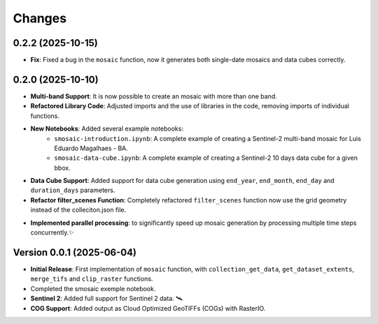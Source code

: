 ..
    This file is part of Python smosaic package.
    Copyright (C) 2025 INPE.

    This program is free software: you can redistribute it and/or modify
    it under the terms of the GNU General Public License as published by
    the Free Software Foundation, either version 3 of the License, or
    (at your option) any later version.

    This program is distributed in the hope that it will be useful,
    but WITHOUT ANY WARRANTY; without even the implied warranty of
    MERCHANTABILITY or FITNESS FOR A PARTICULAR PURPOSE. See the
    GNU General Public License for more details.

    You should have received a copy of the GNU General Public License
    along with this program. If not, see <https://www.gnu.org/licenses/gpl-3.0.html>.


Changes
=======

0.2.2 (2025-10-15)
------------------

* **Fix**: Fixed a bug in the ``mosaic`` function, now it generates both single-date mosaics and data cubes correctly.


0.2.0 (2025-10-10)
------------------

* **Multi-band Support**: It is now possible to create an mosaic with more than one band.
* **Refactored Library Code**: Adjusted imports and the use of libraries in the code, removing imports of individual functions.
* **New Notebooks**: Added several example notebooks:
    * ``smosaic-introduction.ipynb``: A complete example of creating a Sentinel-2 multi-band mosaic for Luis Eduardo Magalhaes - BA.
    * ``smosaic-data-cube.ipynb``: A complete example of creating a Sentinel-2 10 days data cube for a given bbox.
* **Data Cube Support**:  Added support for data cube generation using ``end_year``, ``end_month``, ``end_day`` and ``duration_days`` parameters.
* **Refactor filter_scenes Function**: Completely refactored ``filter_scenes`` function now use the grid geometry instead of the colleciton.json file.
- **Implemented parallel processing**: to significantly speed up mosaic generation by processing multiple time steps concurrently.✨


Version 0.0.1 (2025-06-04)
------------------

* **Initial Release**: First implementation of ``mosaic`` function, with ``collection_get_data``, ``get_dataset_extents``, ``merge_tifs`` and ``clip_raster`` functions.
* Completed the smosaic exemple notebook.
* **Sentinel 2**: Added full support for Sentinel 2 data.  🛰️
* **COG Support**: Added output as Cloud Optimized GeoTIFFs (COGs) with RasterIO. 
